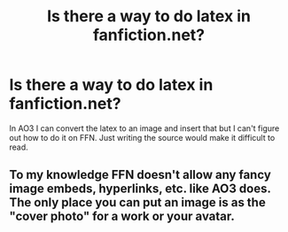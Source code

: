 #+TITLE: Is there a way to do latex in fanfiction.net?

* Is there a way to do latex in fanfiction.net?
:PROPERTIES:
:Author: 15_Redstones
:Score: 1
:DateUnix: 1588447118.0
:DateShort: 2020-May-02
:FlairText: Misc
:END:
In AO3 I can convert the latex to an image and insert that but I can't figure out how to do it on FFN. Just writing the source would make it difficult to read.


** To my knowledge FFN doesn't allow any fancy image embeds, hyperlinks, etc. like AO3 does. The only place you can put an image is as the "cover photo" for a work or your avatar.
:PROPERTIES:
:Author: the-phony-pony
:Score: 2
:DateUnix: 1588448220.0
:DateShort: 2020-May-03
:END:
